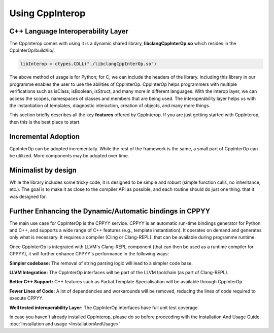 Using CppInterop
----------------

C++ Language Interoperability Layer
===================================

The CppInterop comes with using it is a dynamic shared library, 
**libclangCppInterOp.so** which resides in the CppInterOp/build/lib/.

.. code-block:: bash

    libInterop = ctypes.CDLL("./libclangCppInterOp.so")
    
The above method of usage is for Python; for C, we can include the headers of 
the library. Including this library in our programme enables the user to use 
the abilities of CppInterOp. CppInterOp helps programmers with multiple 
verifications such as isClass, isBoolean, isStruct, and many more in different 
languages. With the interop layer, we can access the scopes, namespaces of 
classes and members that are being used. The interoperability layer helps us 
with the instantiation of templates, diagnostic interaction, creation of 
objects, and many more things.

This section briefly describes all the key **features** offered by 
CppInterop. If you are just getting started with CppInterop, then this is the 
best place to start.

Incremental Adoption
====================
CppInterOp can be adopted incrementally. While the rest of the framework is the 
same, a small part of CppInterOp can be utilized. More components may be 
adopted over time.

Minimalist by design
====================
While the library includes some tricky code, it is designed to be simple and
robust (simple function calls, no inheritance, etc.). The goal is to make it as
close to the compiler API as possible, and each routine should do just one thing.
that it was designed for.

Further Enhancing the Dynamic/Automatic bindings in CPPYY
=========================================================
The main use case for CppInterOp is the CPPYY service. CPPYY is an
automatic run-time bindings generator for Python and C++, and supports a wide
range of C++ features (e.g., template instantiation). It operates on demand and
generates only what is necessary. It requires a compiler (Cling or Clang-REPL).
that can be available during programme runtime.

Once CppInterOp is integrated with LLVM's Clang-REPL component (that can then
be used as a runtime compiler for CPPYY), it will further enhance CPPYY's
performance in the following ways:


**Simpler codebase:** The removal of string parsing logic will lead to a simpler
code base.

**LLVM Integration:** The CppInterOp interfaces will be part of the LLVM 
toolchain (as part of Clang-REPL).

**Better C++ Support:** C++ features such as Partial Template Specialisation will
be available through CppInterOp.

**Fewer Lines of Code:** A lot of dependencies and workarounds will be removed,
reducing the lines of code required to execute CPPYY.

**Well tested interoperability Layer:** The CppInterOp interfaces have full
unit test coverage.


In case you haven't already installed CppInterop, please do so before proceeding
with the Installation And Usage Guide.
:doc:`Installation and usage <InstallationAndUsage>`